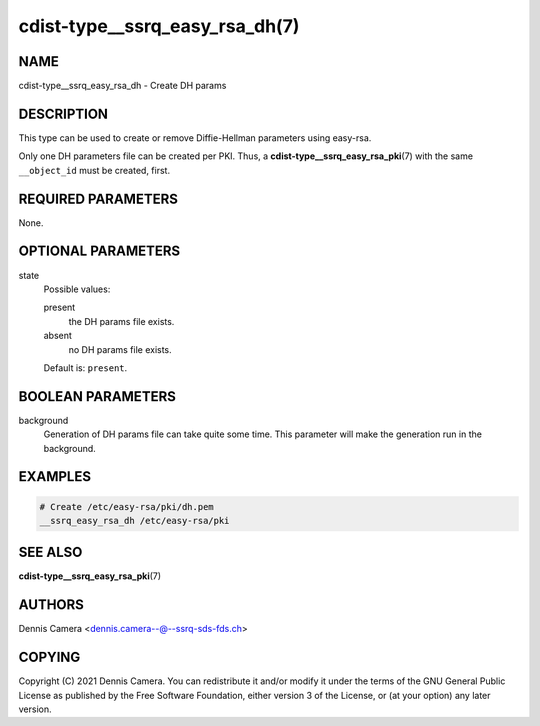 cdist-type__ssrq_easy_rsa_dh(7)
===============================

NAME
----
cdist-type__ssrq_easy_rsa_dh - Create DH params


DESCRIPTION
-----------
This type can be used to create or remove Diffie-Hellman parameters using easy-rsa.

Only one DH parameters file can be created per PKI.
Thus, a :strong:`cdist-type__ssrq_easy_rsa_pki`\ (7) with the same
``__object_id`` must be created, first.


REQUIRED PARAMETERS
-------------------
None.


OPTIONAL PARAMETERS
-------------------
state
   Possible values:

   present
      the DH params file exists.
   absent
      no DH params file exists.

   Default is: ``present``.


BOOLEAN PARAMETERS
------------------
background
   Generation of DH params file can take quite some time.
   This parameter will make the generation run in the background.


EXAMPLES
--------

.. code-block:: sh

   # Create /etc/easy-rsa/pki/dh.pem
   __ssrq_easy_rsa_dh /etc/easy-rsa/pki


SEE ALSO
--------
:strong:`cdist-type__ssrq_easy_rsa_pki`\ (7)


AUTHORS
-------
Dennis Camera <dennis.camera--@--ssrq-sds-fds.ch>


COPYING
-------
Copyright \(C) 2021 Dennis Camera.
You can redistribute it and/or modify it under the terms of the GNU General
Public License as published by the Free Software Foundation, either version 3 of
the License, or (at your option) any later version.
